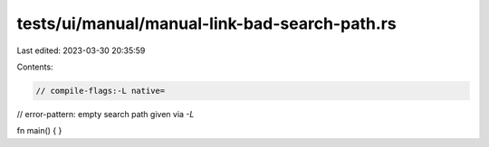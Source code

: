 tests/ui/manual/manual-link-bad-search-path.rs
==============================================

Last edited: 2023-03-30 20:35:59

Contents:

.. code-block:: rs

    // compile-flags:-L native=
// error-pattern: empty search path given via `-L`

fn main() {
}


